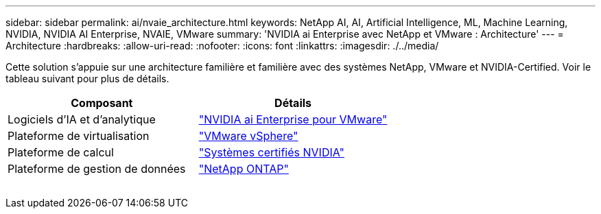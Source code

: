 ---
sidebar: sidebar 
permalink: ai/nvaie_architecture.html 
keywords: NetApp AI, AI, Artificial Intelligence, ML, Machine Learning, NVIDIA, NVIDIA AI Enterprise, NVAIE, VMware 
summary: 'NVIDIA ai Enterprise avec NetApp et VMware : Architecture' 
---
= Architecture
:hardbreaks:
:allow-uri-read: 
:nofooter: 
:icons: font
:linkattrs: 
:imagesdir: ./../media/


[role="lead"]
Cette solution s'appuie sur une architecture familière et familière avec des systèmes NetApp, VMware et NVIDIA-Certified. Voir le tableau suivant pour plus de détails.

|===
| Composant | Détails 


| Logiciels d'IA et d'analytique | link:https://www.nvidia.com/en-us/data-center/products/ai-enterprise/vmware/["NVIDIA ai Enterprise pour VMware"] 


| Plateforme de virtualisation | link:https://www.vmware.com/products/vsphere.html["VMware vSphere"] 


| Plateforme de calcul | link:https://www.nvidia.com/en-us/data-center/products/certified-systems/["Systèmes certifiés NVIDIA"] 


| Plateforme de gestion de données | link:https://www.netapp.com/data-management/ontap-data-management-software/["NetApp ONTAP"] 
|===
image:nvaie_image2.png[""]
